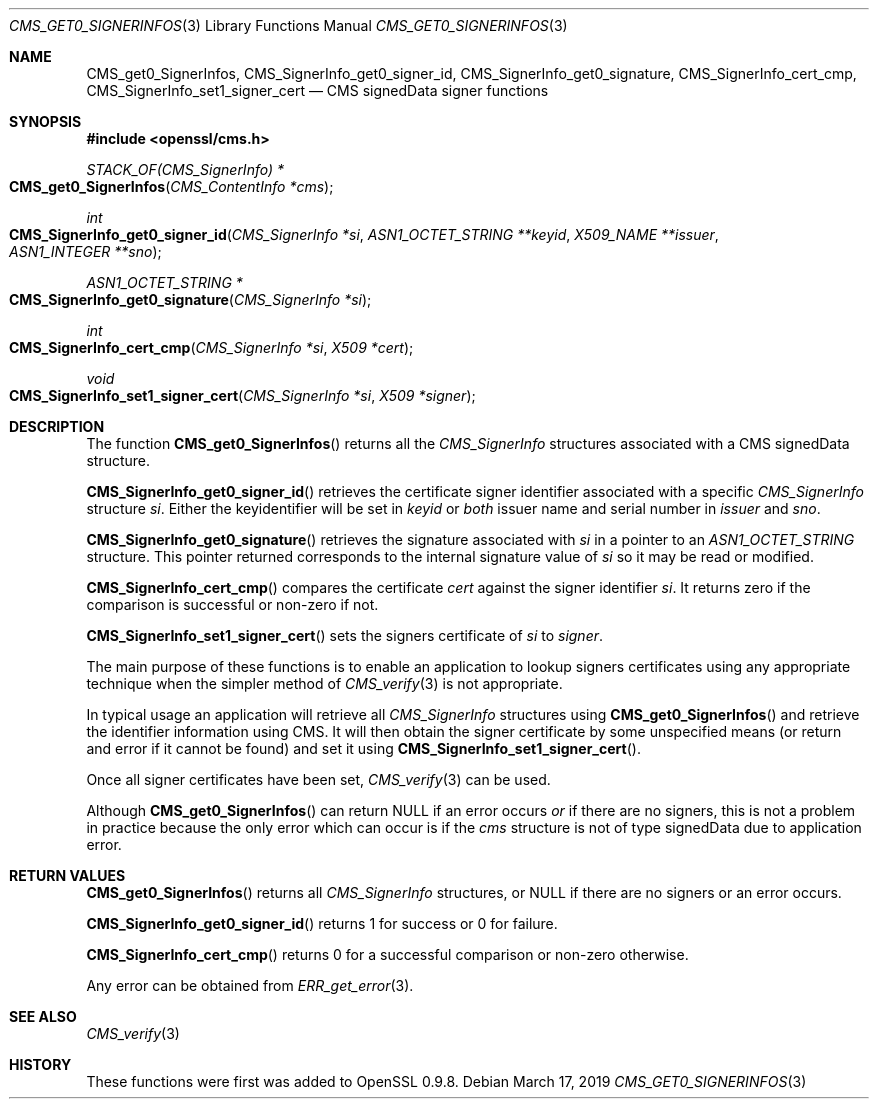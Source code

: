 .\" $OpenBSD$
.\" full merge up to: OpenSSL 83cf7abf May 29 13:07:08 2018 +0100
.\"
.\" This file was written by Dr. Stephen Henson <steve@openssl.org>.
.\" Copyright (c) 2008, 2013 The OpenSSL Project.  All rights reserved.
.\"
.\" Redistribution and use in source and binary forms, with or without
.\" modification, are permitted provided that the following conditions
.\" are met:
.\"
.\" 1. Redistributions of source code must retain the above copyright
.\"    notice, this list of conditions and the following disclaimer.
.\"
.\" 2. Redistributions in binary form must reproduce the above copyright
.\"    notice, this list of conditions and the following disclaimer in
.\"    the documentation and/or other materials provided with the
.\"    distribution.
.\"
.\" 3. All advertising materials mentioning features or use of this
.\"    software must display the following acknowledgment:
.\"    "This product includes software developed by the OpenSSL Project
.\"    for use in the OpenSSL Toolkit. (http://www.openssl.org/)"
.\"
.\" 4. The names "OpenSSL Toolkit" and "OpenSSL Project" must not be used to
.\"    endorse or promote products derived from this software without
.\"    prior written permission. For written permission, please contact
.\"    openssl-core@openssl.org.
.\"
.\" 5. Products derived from this software may not be called "OpenSSL"
.\"    nor may "OpenSSL" appear in their names without prior written
.\"    permission of the OpenSSL Project.
.\"
.\" 6. Redistributions of any form whatsoever must retain the following
.\"    acknowledgment:
.\"    "This product includes software developed by the OpenSSL Project
.\"    for use in the OpenSSL Toolkit (http://www.openssl.org/)"
.\"
.\" THIS SOFTWARE IS PROVIDED BY THE OpenSSL PROJECT ``AS IS'' AND ANY
.\" EXPRESSED OR IMPLIED WARRANTIES, INCLUDING, BUT NOT LIMITED TO, THE
.\" IMPLIED WARRANTIES OF MERCHANTABILITY AND FITNESS FOR A PARTICULAR
.\" PURPOSE ARE DISCLAIMED.  IN NO EVENT SHALL THE OpenSSL PROJECT OR
.\" ITS CONTRIBUTORS BE LIABLE FOR ANY DIRECT, INDIRECT, INCIDENTAL,
.\" SPECIAL, EXEMPLARY, OR CONSEQUENTIAL DAMAGES (INCLUDING, BUT
.\" NOT LIMITED TO, PROCUREMENT OF SUBSTITUTE GOODS OR SERVICES;
.\" LOSS OF USE, DATA, OR PROFITS; OR BUSINESS INTERRUPTION)
.\" HOWEVER CAUSED AND ON ANY THEORY OF LIABILITY, WHETHER IN CONTRACT,
.\" STRICT LIABILITY, OR TORT (INCLUDING NEGLIGENCE OR OTHERWISE)
.\" ARISING IN ANY WAY OUT OF THE USE OF THIS SOFTWARE, EVEN IF ADVISED
.\" OF THE POSSIBILITY OF SUCH DAMAGE.
.\"
.Dd $Mdocdate: March 17 2019 $
.Dt CMS_GET0_SIGNERINFOS 3
.Os
.Sh NAME
.Nm CMS_get0_SignerInfos ,
.Nm CMS_SignerInfo_get0_signer_id ,
.Nm CMS_SignerInfo_get0_signature ,
.Nm CMS_SignerInfo_cert_cmp ,
.Nm CMS_SignerInfo_set1_signer_cert
.Nd CMS signedData signer functions
.Sh SYNOPSIS
.In openssl/cms.h
.Ft STACK_OF(CMS_SignerInfo) *
.Fo CMS_get0_SignerInfos
.Fa "CMS_ContentInfo *cms"
.Fc
.Ft int
.Fo CMS_SignerInfo_get0_signer_id
.Fa "CMS_SignerInfo *si"
.Fa "ASN1_OCTET_STRING **keyid"
.Fa "X509_NAME **issuer"
.Fa "ASN1_INTEGER **sno"
.Fc
.Ft ASN1_OCTET_STRING *
.Fo CMS_SignerInfo_get0_signature
.Fa "CMS_SignerInfo *si"
.Fc
.Ft int
.Fo CMS_SignerInfo_cert_cmp
.Fa "CMS_SignerInfo *si"
.Fa "X509 *cert"
.Fc
.Ft void
.Fo CMS_SignerInfo_set1_signer_cert
.Fa "CMS_SignerInfo *si"
.Fa "X509 *signer"
.Fc
.Sh DESCRIPTION
The function
.Fn CMS_get0_SignerInfos
returns all the
.Vt CMS_SignerInfo
structures associated with a CMS signedData structure.
.Pp
.Fn CMS_SignerInfo_get0_signer_id
retrieves the certificate signer identifier associated with a specific
.Vt CMS_SignerInfo
structure
.Fa si .
Either the keyidentifier will be set in
.Fa keyid
or
.Em both
issuer name and serial number in
.Fa issuer
and
.Fa sno .
.Pp
.Fn CMS_SignerInfo_get0_signature
retrieves the signature associated with
.Fa si
in a pointer to an
.Vt ASN1_OCTET_STRING
structure.
This pointer returned corresponds to the internal signature value of
.Fa si
so it may be read or modified.
.Pp
.Fn CMS_SignerInfo_cert_cmp
compares the certificate
.Fa cert
against the signer identifier
.Fa si .
It returns zero if the comparison is successful or non-zero if not.
.Pp
.Fn CMS_SignerInfo_set1_signer_cert
sets the signers certificate of
.Fa si
to
.Fa signer .
.Pp
The main purpose of these functions is to enable an application to
lookup signers certificates using any appropriate technique when the
simpler method of
.Xr CMS_verify 3
is not appropriate.
.Pp
In typical usage an application will retrieve all
.Vt CMS_SignerInfo
structures using
.Fn CMS_get0_SignerInfos
and retrieve the identifier information using CMS.
It will then obtain the signer certificate by some unspecified means
(or return and error if it cannot be found) and set it using
.Fn CMS_SignerInfo_set1_signer_cert .
.Pp
Once all signer certificates have been set,
.Xr CMS_verify 3
can be used.
.Pp
Although
.Fn CMS_get0_SignerInfos
can return
.Dv NULL
if an error occurs
.Em or
if there are no signers, this is not a problem in practice because the
only error which can occur is if the
.Fa cms
structure is not of type signedData due to application error.
.Sh RETURN VALUES
.Fn CMS_get0_SignerInfos
returns all
.Vt CMS_SignerInfo
structures, or
.Dv NULL
if there are no signers or an error occurs.
.Pp
.Fn CMS_SignerInfo_get0_signer_id
returns 1 for success or 0 for failure.
.Pp
.Fn CMS_SignerInfo_cert_cmp
returns 0 for a successful comparison or non-zero otherwise.
.Pp
Any error can be obtained from
.Xr ERR_get_error 3 .
.Sh SEE ALSO
.Xr CMS_verify 3
.Sh HISTORY
These functions were first was added to OpenSSL 0.9.8.
